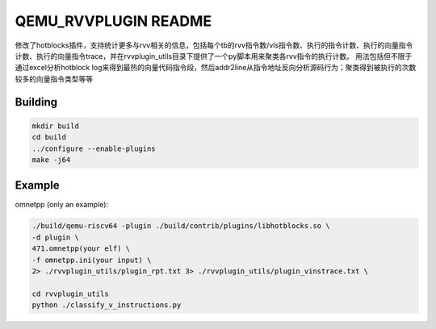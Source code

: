 ===========
QEMU_RVVPLUGIN README
===========
修改了hotblocks插件，支持统计更多与rvv相关的信息，包括每个tb的rvv指令数/vls指令数、执行的指令计数、执行的向量指令计数、执行的向量指令trace，并在rvvplugin_utils目录下提供了一个py脚本用来聚类各rvv指令的执行计数。
用法包括但不限于通过excel分析hotblock log来得到最热的向量代码指令段，然后addr2line从指令地址反向分析源码行为；聚类得到被执行的次数较多的向量指令类型等等

Building
========


.. code-block:: shell

  mkdir build
  cd build
  ../configure --enable-plugins 
  make -j64

Example
==================

omnetpp (only an example):

.. code-block:: shell

    ./build/qemu-riscv64 -plugin ./build/contrib/plugins/libhotblocks.so \
    -d plugin \
    471.omnetpp(your elf) \
    -f omnetpp.ini(your input) \
    2> ./rvvplugin_utils/plugin_rpt.txt 3> ./rvvplugin_utils/plugin_vinstrace.txt \

    cd rvvplugin_utils
    python ./classify_v_instructions.py